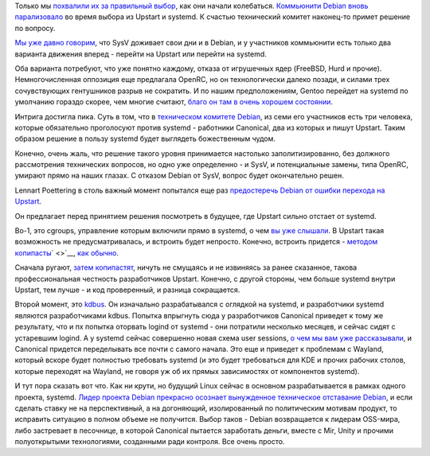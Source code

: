 .. title: Печальные новости о Debian
.. slug: Печальные-новости-о-debian
.. date: 2013-10-28 21:54:02
.. tags: debian. upstart, systemd, bsd, hurd, openrc, canonical, cgroups, kdbus, wayland, mir, unity
.. category:
.. link:
.. description:
.. type: text
.. author: Peter Lemenkov

Только мы `похвалили их за правильный
выбор </content/Поздравляем-debian-с-разумным-выбором>`__, как они
начали колебаться. `Коммьюнити Debian вновь
парализовало <https://thread.gmane.org/gmane.linux.debian.devel.general/187624>`__
во время выбора из Upstart и systemd. К счастью технический комитет
наконец-то примет решение по вопросу.

`Мы уже давно
говорим </content/altlinux-постепенно-переходит-на-systemd>`__, что SysV
доживает свои дни и в Debian, и у участников коммьюнити есть только два
варианта движения вперед - перейти на Upstart или перейти на systemd.

Оба варианта потребуют, что уже понятно каждому, отказа от игрушечных
ядер (FreeBSD, Hurd и прочие). Немногочисленная оппозиция еще предлагала
OpenRC, но он технологически далеко позади, и силами трех сочувствующих
гентушников разрыв не сократить. И по нашим предположениям, Gentoo
перейдет на systemd по умолчанию гораздо скорее, чем многие считают,
`благо он там в очень хорошем
состоянии </content/Новости-systemd-за-прошедшие-полтора-месяца>`__.

Интрига достигла пика. Суть в том, что в `техническом комитете
Debian <http://www.debian.org/intro/organization#officers>`__, из семи
его участников есть три человека, которые обязательно проголосуют против
systemd - работники Canonical, два из которых и пишут Upstart. Таким
образом решение в пользу systemd будет выглядеть божественным чудом.

Конечно, очень жаль, что решение такого уровня принимается настолько
заполитизированно, без должного рассмотрения технических вопросов, но
одно уже определенно - и SysV, и потенциальные замены, типа OpenRC,
умирают прямо на наших глазах. С отказом Debian от SysV, вопрос будет
окончательно решен.

Lennart Poettering в столь важный момент попытался еще раз `предостеречь
Debian от ошибки перехода на
Upstart <https://plus.google.com/115547683951727699051/posts/8RmiAQsW9qf>`__.

Он предлагает перед принятием решения посмотреть в будущее, где Upstart
сильно отстает от systemd.

Во-1, это cgroups, управление которым включили прямо в systemd, о чем
`вы уже
слышали </content/Новости-systemd-за-прошедшие-полтора-месяца>`__. В
Upstart такая возможность не предусматривалась, и встроить будет
непросто. Конечно, встроить придется - `методом
копипасты </content/Среди-итогов-последнего-uds-началось-включение-элементов-systemd-в-ubuntu-1304>`__\ ` <>`__,
`как
обычно </content/Выложили-видеозаписи-с-linux-plumbers-conference-2013>`__.

Сначала ругают, `затем
копипастят <https://www.linux.org.ru/forum/talks/8510212>`__, ничуть не
смущаясь и не извиняясь за ранее сказанное, такова профессиональная
честность разработчиков Upstart. Конечно, с другой стороны, чем больше
systemd внутри Upstart, тем лучше - и код проверенный, и разница
сокращается.

Второй момент, это `kdbus </content/Перенос-d-bus-в-ядро-linux>`__. Он
изначально разрабатывался с оглядкой на systemd, и разработчики systemd
являются разработчиками kdbus. Попытка впрыгнуть сюда у разработчиков
Canonical приведет к тому же результату, что и пх попытка оторвать
logind от systemd - они потратили несколько месяцев, и сейчас сидят с
устаревшим logind. А у systemd сейчас совершенно новая схема user
sessions, `о чем мы вам уже
рассказывали </content/Короткие-новости-про-основные-компоненты-системы-base-os>`__,
и Canonical придется переделывать все почти с самого начала. Это еще и
приведет к проблемам с Wayland, который вскоре будет полностью требовать
systemd (и это будет требоваться для KDE и прочих рабочих столов,
которые переходят на Wayland, не говоря уж об их прямых зависимостях от
компонентов systemd).

И тут пора сказать вот что. Как ни крути, но будущий Linux сейчас в
основном разрабатывается в рамках одного проекта, systemd. `Лидер
проекта Debian прекрасно осознает вынужденное техническое отставание
Debian </content/debian-официально-запланировал-переход-на-systemd>`__,
и если сделать ставку не на перспективный, а на догоняющий,
изолированный по политическим мотивам продукт, то исправить ситуацию в
полном объеме не получится. Выбор таков - Debian возвращается к лидерам
OSS-мира, либо застревает в песочнице, в которой Canonical пытается
заработать деньги, вместе с Mir, Unity и прочими полуоткрытыми
технологиями, созданными ради контроля. Все очень просто.


